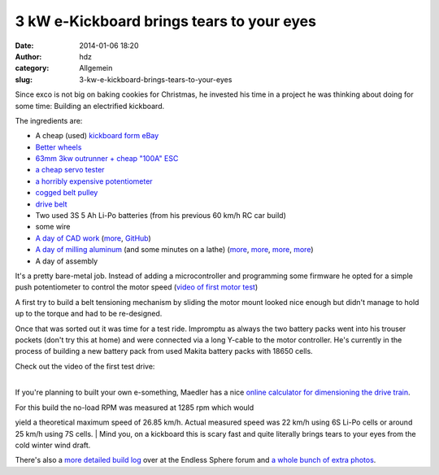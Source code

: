 3 kW e-Kickboard brings tears to your eyes
##########################################
:date: 2014-01-06 18:20
:author: hdz
:category: Allgemein
:slug: 3-kw-e-kickboard-brings-tears-to-your-eyes

|IMG_20140104_165009|\ Since exco is not big on baking cookies for
Christmas, he invested his time in a project he was thinking about doing
for some time: Building an electrified kickboard.

The ingredients are:

-  A cheap (used) `kickboard form
   eBay <http://www.ebay.de/sch/i.html?_sacat=0&_from=R40&_sop=15&_nkw=kickboard+k2&rt=nc&LH_BIN=1>`__
-  `Better
   wheels <http://www.ebay.de/itm/KICKBOARD-WHEELS-ALUMINIUM-GUMMI-110-mm-STUNT-SCOOTER-BOBBY-CAR-TUNING-usw-/121109842056?pt=Cityroller_Kickboards&hash=item1c32b58888>`__
-  `63mm 3kw outrunner + cheap "100A"
   ESC <http://www.ebay.de/itm/BRUSHLESS-C6374-10-KV170-OUTRUNNER-NEW-AEOLIAN-MOTOR-BEAST-DNA-100A-ESC-5A-BEC-/121147989090>`__
-  `a cheap servo
   tester <http://www.ebay.de/sch/i.html?_sacat=0&_from=R40&_sop=15&_nkw=servotester&rt=nc&LH_PrefLoc=2>`__
-  `a horribly expensive
   potentiometer <http://de.mouser.com/ProductDetail/BI-Technologies-TT-electronics/404R10KL10/?qs=LUfMuE0iDorszXH677fGaw==>`__
-  `cogged belt
   pulley <http://maedler.de/product/1643/1616/996/zahnriemenraeder-at5-fuer-riemenbreite-10-mm?result=1662400>`__
-  `drive
   belt <http://maedler.de/product/1643/1616/963/zahnriemen-profil-at-5-breite-10-mm?result=16660700->`__
-  Two used 3S 5 Ah Li-Po batteries (from his previous 60 km/h RC car
   build)
-  some wire
-  `A day of CAD
   work <https://lh3.googleusercontent.com/-5Ye6bPyPtFM/UrWy10a6O9I/AAAAAAAAZPg/F7jyuUI0kRQ/s640/kickboard_1.jpg>`__
   (`more <https://lh4.googleusercontent.com/-u2c8qan0NAA/Ur4ivS-QlsI/AAAAAAAAZec/iPsQAHvVuZg/s400/IMG_20131227_181432.jpg>`__,
   `GitHub <https://github.com/excogitation/ekick_k2>`__)
-  `A day of milling
   aluminum <https://lh4.googleusercontent.com/-WlCUwGUyOKk/Urc8VsmmULI/AAAAAAAAZSE/o4FCrdfamnQ/s400/IMG_20131221_162743.jpg>`__
   (and some minutes on a lathe)
   (`more <https://lh5.googleusercontent.com/-MgsyLPZBYOE/Ur4ivRNtFfI/AAAAAAAAZec/duQ2zfsHLHg/s400/IMG_20131227_181426.jpg>`__,
   `more <https://lh6.googleusercontent.com/--7eh5ry6hgA/Ur4ivZta_TI/AAAAAAAAZec/5f-OXntVJpA/s400/IMG_20131227_170358.jpg>`__,
   `more <https://lh5.googleusercontent.com/-h25hZtFXUKU/Ur4ivXVZjgI/AAAAAAAAZec/30YuRLGhhcc/s400/IMG_20131227_170409.jpg>`__,
   `more <https://lh4.googleusercontent.com/-KEPctfeyteA/Ur4ivSvwMlI/AAAAAAAAZec/dTT4brrFIQE/s400/IMG_20131227_192442.jpg>`__)
-  A day of assembly

It's a pretty bare-metal job. Instead of adding a microcontroller and
programming some firmware he opted for a simple push potentiometer to
control the motor speed (`video of first motor
test <http://www.youtube.com/watch?feature=player_embedded&v=LRso6UsPHg0>`__)

A first try to build a belt tensioning mechanism by sliding the motor
mount looked nice enough but didn't manage to hold up to the torque and
had to be re-designed.

Once that was sorted out it was time for a test ride. Impromptu as
always the two battery packs went into his trouser pockets (don't try
this at home) and were connected via a long Y-cable to the motor
controller. He's currently in the process of building a new battery pack
from used Makita battery packs with 18650 cells.

| Check out the video of the first test drive:
| 

If you're planning to built your own e-something, Maedler has a nice
`online calculator for dimensioning the drive
train <http://smarthost.maedler.de/maedlertools/maedler.html>`__.

| For this build the no-load RPM was measured at 1285 rpm which would
yield a theoretical maximum speed of 26.85 km/h. Actual measured speed
was 22 km/h using 6S Li-Po cells or around 25 km/h using 7S cells.
|  Mind you, on a kickboard this is scary fast and quite literally
brings tears to your eyes from the cold winter wind draft.

There's also a `more detailed build
log <http://endless-sphere.com/forums/viewtopic.php?f=35&t=56030>`__
over at the Endless Sphere forum and `a whole bunch of extra
photos <https://picasaweb.google.com/115792422633543473919/KickboardK2?authkey=Gv1sRgCKHe3YqeseKvrwE#>`__.

.. |IMG_20140104_165009| image:: http://shackspace.de/wp-content/uploads/2014/01/IMG_20140104_165009-300x225.jpg
   :target: http://shackspace.de/wp-content/uploads/2014/01/IMG_20140104_165009.jpg
